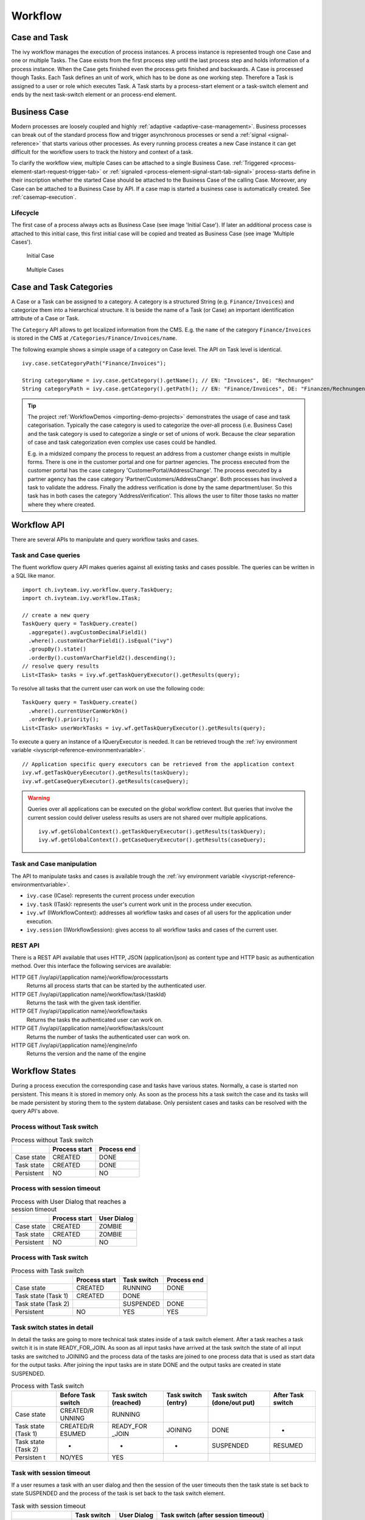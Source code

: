 Workflow
========

Case and Task
-------------

The ivy workflow manages the execution of process instances. A process
instance is represented trough one Case and one or multiple Tasks. The
Case exists from the first process step until the last process step and
holds information of a process instance. When the Case gets finished
even the process gets finished and backwards. A Case is processed though
Tasks. Each Task defines an unit of work, which has to be done as one
working step. Therefore a Task is assigned to a user or role which
executes Task. A Task starts by a process-start element or a task-switch
element and ends by the next task-switch element or an process-end
element.

|image0|

.. _business-case:

Business Case
-------------

Modern processes are loosely coupled and highly
:ref:`adaptive <adaptive-case-management>`. Business processes can break out of
the standard process flow and trigger asynchronous processes or send a
:ref:`signal <signal-reference>` that starts various other processes.
As every running process creates a new Case instance it can get
difficult for the workflow users to track the history and context of a
task.

To clarify the workflow view, multiple Cases can be attached to a single
Business Case.
:ref:`Triggered <process-element-start-request-trigger-tab>` or
:ref:`signaled <process-element-signal-start-tab-signal>`
process-starts define in their inscription whether the started Case
should be attached to the Business Case of the calling Case. Moreover,
any Case can be attached to a Business Case by API. If a case map is
started a business case is automatically created. See :ref:`casemap-execution`.


Lifecycle
~~~~~~~~~

The first case of a process always acts as Business Case (see image 'Initial Case').
If later an additional process case is attached to this initial case, this first
initial case will be copied and treated as Business Case (see image 'Multiple Cases').

.. figure:: /_images/workflow/business-case-initial-case.png
   :alt: Initial Case

   Initial Case

.. figure:: /_images/workflow/business-case-after-attach.png
   :alt: Multiple Cases

   Multiple Cases


.. _workflow-categories:

Case and Task Categories
------------------------

A Case or a Task can be assigned to a category. A category is a
structured String (e.g. ``Finance/Invoices``) and categorize them into a
hierarchical structure. It is beside the name of a Task (or Case) an
important identification attribute of a Case or Task.

The ``Category`` API allows to get localized information from the CMS.
E.g. the ``name`` of the category ``Finance/Invoices`` is stored in the
CMS at ``/Categories/Finance/Invoices/name``.

The following example shows a simple usage of a category on Case level.
The API on Task level is identical.

::

   ivy.case.setCategoryPath("Finance/Invoices");

   String categoryName = ivy.case.getCategory().getName(); // EN: "Invoices", DE: "Rechnungen"
   String categoryPath = ivy.case.getCategory().getPath(); // EN: "Finance/Invoices", DE: "Finanzen/Rechnungen"

.. tip::

   The project
   :ref:`WorkflowDemos <importing-demo-projects>`
   demonstrates the usage of case and task categorisation. Typically the
   case category is used to categorize the over-all process (i.e.
   Business Case) and the task category is used to categorize a single
   or set of unions of work. Because the clear separation of case and
   task categorization even complex use cases could be handled.

   E.g. in a midsized company the process to request an address from a
   customer change exists in multiple forms. There is one in the
   customer portal and one for partner agencies. The process executed
   from the customer portal has the case category
   'CustomerPortal/AddressChange'. The process executed by a partner
   agency has the case category 'Partner/Customers/AddressChange'. Both
   processes has involved a task to validate the address. Finally the
   address verification is done by the same department/user. So this
   task has in both cases the category 'AddressVerification'. This
   allows the user to filter those tasks no matter where they where
   created.

.. _workflow-api:

Workflow API
------------

There are several APIs to manipulate and query workflow tasks and cases.


Task and Case queries
~~~~~~~~~~~~~~~~~~~~~

The fluent workflow query API makes queries against all existing tasks
and cases possible. The queries can be written in a SQL like manor.

::

   import ch.ivyteam.ivy.workflow.query.TaskQuery;
   import ch.ivyteam.ivy.workflow.ITask;

   // create a new query
   TaskQuery query = TaskQuery.create()
     .aggregate().avgCustomDecimalField1()
     .where().customVarCharField1().isEqual("ivy")
     .groupBy().state()
     .orderBy().customVarCharField2().descending();
   // resolve query results
   List<ITask> tasks = ivy.wf.getTaskQueryExecutor().getResults(query);

To resolve all tasks that the current user can work on use the following
code:

::

   TaskQuery query = TaskQuery.create()
     .where().currentUserCanWorkOn()
     .orderBy().priority();
   List<ITask> userWorkTasks = ivy.wf.getTaskQueryExecutor().getResults(query);

To execute a query an instance of a IQueryExecutor is needed. It can be
retrieved trough the :ref:`ivy environment variable <ivyscript-reference-environmentvariable>`.

::

   // Application specific query executors can be retrieved from the application context
   ivy.wf.getTaskQueryExecutor().getResults(taskQuery);
   ivy.wf.getCaseQueryExecutor().getResults(caseQuery);

.. warning::

   Queries over all applications can be executed on the global workflow
   context. But queries that involve the current session could deliver
   useless results as users are not shared over multiple applications.

   ::

      ivy.wf.getGlobalContext().getTaskQueryExecutor().getResults(taskQuery);
      ivy.wf.getGlobalContext().getCaseQueryExecutor().getResults(caseQuery);


Task and Case manipulation
~~~~~~~~~~~~~~~~~~~~~~~~~~

The API to manipulate tasks and cases is available trough
the :ref:`ivy environment variable <ivyscript-reference-environmentvariable>`.

-  ``ivy.case`` (ICase): represents the current process under execution

-  ``ivy.task`` (ITask): represents the user's current work unit in the
   process under execution.

-  ``ivy.wf`` (IWorkflowContext): addresses all workflow tasks and cases of
   all users for the application under execution.

-  ``ivy.session`` (IWorkflowSession): gives access to all workflow tasks
   and cases of the current user.


REST API
~~~~~~~~

There is a REST API available that uses HTTP, JSON (application/json) as
content type and HTTP basic as authentication method. Over this
interface the following services are available:

HTTP GET /ivy/api/{application name}/workflow/processstarts
   Returns all process starts that can be started by the authenticated
   user.

HTTP GET /ivy/api/{application name}/workflow/task/{taskId}
   Returns the task with the given task identifier.

HTTP GET /ivy/api/{application name}/workflow/tasks
   Returns the tasks the authenticated user can work on.

HTTP GET /ivy/api/{application name}/workflow/tasks/count
   Returns the number of tasks the authenticated user can work on.

HTTP GET /ivy/api/{application name}/engine/info
   Returns the version and the name of the engine



Workflow States
---------------

During a process execution the corresponding case and tasks have various
states. Normally, a case is started non persistent. This means it is
stored in memory only. As soon as the process hits a task switch the
case and its tasks will be made persistent by storing them to the system
database. Only persistent cases and tasks can be resolved with the query
API's above.



Process without Task switch
~~~~~~~~~~~~~~~~~~~~~~~~~~~

|image1|

.. table:: Process without Task switch

   +-----------------------+-----------------------+-----------------------+
   |                       | Process start         | Process end           |
   +=======================+=======================+=======================+
   | Case state            | CREATED               | DONE                  |
   +-----------------------+-----------------------+-----------------------+
   | Task state            | CREATED               | DONE                  |
   +-----------------------+-----------------------+-----------------------+
   | Persistent            | NO                    | NO                    |
   +-----------------------+-----------------------+-----------------------+



Process with session timeout
~~~~~~~~~~~~~~~~~~~~~~~~~~~~

|image19|

.. table:: Process with User Dialog that reaches a session timeout

   +-----------------------+-----------------------+-----------------------+
   |                       | Process start         | User Dialog           |
   +=======================+=======================+=======================+
   | Case state            | CREATED               | ZOMBIE                |
   +-----------------------+-----------------------+-----------------------+
   | Task state            | CREATED               | ZOMBIE                |
   +-----------------------+-----------------------+-----------------------+
   | Persistent            | NO                    | NO                    |
   +-----------------------+-----------------------+-----------------------+



Process with Task switch
~~~~~~~~~~~~~~~~~~~~~~~~

|image2|

.. table:: Process with Task switch

   +-----------------+-----------------+-----------------+-----------------+
   |                 | Process start   | Task switch     | Process end     |
   +=================+=================+=================+=================+
   | Case state      | CREATED         | RUNNING         | DONE            |
   +-----------------+-----------------+-----------------+-----------------+
   | Task state      | CREATED         | DONE            |                 |
   | (Task 1)        |                 |                 |                 |
   +-----------------+-----------------+-----------------+-----------------+
   | Task state      |                 | SUSPENDED       | DONE            |
   | (Task 2)        |                 |                 |                 |
   +-----------------+-----------------+-----------------+-----------------+
   | Persistent      | NO              | YES             | YES             |
   +-----------------+-----------------+-----------------+-----------------+



Task switch states in detail
~~~~~~~~~~~~~~~~~~~~~~~~~~~~

|image20|

In detail the tasks are going to more technical task states inside of a
task switch element. After a task reaches a task switch it is in state
READY_FOR_JOIN. As soon as all input tasks have arrived at the task
switch the state of all input tasks are switched to JOINING and the
process data of the tasks are joined to one process data that is used as
start data for the output tasks. After joining the input tasks are in
state DONE and the output tasks are created in state SUSPENDED.

.. table:: Process with Task switch

   +-----------+-----------+-----------+-----------+-----------+-----------+
   |           | Before    | Task      | Task      | Task      | After     |
   |           | Task      | switch    | switch    | switch    | Task      |
   |           | switch    | (reached) | (entry)   | (done/out | switch    |
   |           |           |           |           | put)      |           |
   +===========+===========+===========+===========+===========+===========+
   | Case      | CREATED/R | RUNNING   |           |           |           |
   | state     | UNNING    |           |           |           |           |
   +-----------+-----------+-----------+-----------+-----------+-----------+
   | Task      | CREATED/R | READY_FOR | JOINING   | DONE      | -         |
   | state     | ESUMED    | _JOIN     |           |           |           |
   | (Task 1)  |           |           |           |           |           |
   +-----------+-----------+-----------+-----------+-----------+-----------+
   | Task      | -         | -         | -         | SUSPENDED | RESUMED   |
   | state     |           |           |           |           |           |
   | (Task 2)  |           |           |           |           |           |
   +-----------+-----------+-----------+-----------+-----------+-----------+
   | Persisten | NO/YES    | YES       |           |           |           |
   | t         |           |           |           |           |           |
   +-----------+-----------+-----------+-----------+-----------+-----------+

Task with session timeout
~~~~~~~~~~~~~~~~~~~~~~~~~

|image3|

If a user resumes a task with an user dialog and then the session of the
user timeouts then the task state is set back to state SUSPENDED and the
process of the task is set back to the task switch element.

.. table:: Task with session timeout

   +-----------------+-----------------+-----------------+-----------------+
   |                 | Task switch     | User Dialog     | Task switch     |
   |                 |                 |                 | (after session  |
   |                 |                 |                 | timeout)        |
   +=================+=================+=================+=================+
   | Case state      | RUNNING         | RUNNING         | RUNNING         |
   +-----------------+-----------------+-----------------+-----------------+
   | Task state      | SUSPENDED       | RESUMED         | SUSPENDED       |
   | (Task 1)        |                 |                 |                 |
   +-----------------+-----------------+-----------------+-----------------+
   | Persistent      | YES             | YES             | YES             |
   +-----------------+-----------------+-----------------+-----------------+

User Task
~~~~~~~~~

|image4|

A User Task is the combination of a Task Switch Event and a User Dialog.
When the user start working on a normal Html User Dialog the task
changes its state to RESUMED. In case of an 'Offline Dialog' the task
state is not changed before the user submits the task form. Then the
state changes from SUSPENDED to RESUMED. Subsequent steps are executed
until the task is finally DONE. See also :ref:`offline-tasks`.


.. _signal-boundary-event:

Signal Boundary Event
~~~~~~~~~~~~~~~~~~~~~

|image5|

A User Task with an attached Signal Boundary Event is listening to a
signal while its task is in SUSPENDED state. If the signal has been
received the task is destroyed and the execution continues with a newly
created follow-up task.



Case Map with session timeout
~~~~~~~~~~~~~~~~~~~~~~~~~~~~~

|image22|

When a task is created by :ref:`casemap`, its initial state is
CREATED and it is immediatly persisted to the database. If the session
of the user expires while working on this initial task, its state is
being reset to ZOMBIE. The same goes for the Case and Business Case.

.. table:: Case Map with User Dialog that reaches a session timeout

   +-----------------------+-----------------------+-----------------------+
   |                       | Process start         | User Dialog           |
   +=======================+=======================+=======================+
   | Case state            | CREATED               | ZOMBIE                |
   +-----------------------+-----------------------+-----------------------+
   | Task state            | CREATED               | ZOMBIE                |
   +-----------------------+-----------------------+-----------------------+
   | Business Case state   | CREATED               | ZOMBIE                |
   +-----------------------+-----------------------+-----------------------+
   | Persistent            | YES                   | YES                   |
   +-----------------------+-----------------------+-----------------------+

Other task states
~~~~~~~~~~~~~~~~~

There are more task states mainly for task synchronisation, error
handing, intermediate events, or user aborts. To learn more about task
states see enumeration ``ch.ivyteam.ivy.workflow.TaskState`` in public
API.


.. _business-calendar:

Business Calendar
-----------------

A business calendar defines the official business hours and business
days of an application. Business calendars are organized in a tree
structure, with a root calendar defining the application default values
and child calendars inheriting all values from their ancestor, e.g.

-  AxonIvyGlobal
   
   -  Switzerland
   
      -  Zurich
      -  Zug
   
   -  Austria
   -  Germany

Above you see the business calendar definitions for AxonIvy. We define a
global root with three countries. For Switzerland we also add two
regions, Zurich and Zug, each with their local public holidays besides
the ones they inherit from Switzerland and AxonIvyGlobal.

You can use business calendars, through the :public-api:`IBusinessCalendar </ch/ivyteam/ivy/application/calendar/IBusinessCalendar.html>`
API to make calculations related to business days or business hours.
This is very useful for process steps that need to work with business
days, rather than with normal days.

For example:

-  A Service Level Agreement (SLA) defines that a task needs to be
   processed by the end of the next business day. This can be
   implemented by setting the task expiry to the business day after the
   next.

   Set the desired business calendar on the case if the default calendar
   does not apply:
   
   .. figure:: /_images/business-calendar/business-calendar-request-start.png

   Then set the timeout duration to two business days, using the current
   calendar.
   
   .. figure:: /_images/business-calendar/business-calendar-task-switch.png

-  A payment application automatically corrects an entered payment date
   to the next business day if necessary:

   ::

      // e.g. on the Start tab of a Request Start Inscription Mask
      out.paymentDate = ivy.cal.getWorkDayIn(out.paymentDate, 0);

You can set a calendar on tasks, cases, environments or applications.
The variable (ivy.cal) references the calendar that is valid for the
current context with the following priority:

#. current task, if any is set
#. current case, if any is set
#. current environment, if any is set
#. current application, if any is set
#. root calendar of the current application

You can use another calender by referencing it by its name:

::

   ivy.cal.get("Zug").getWorkDayIn(2);

If you want to configure business calendars for test purposes in your
Designer environment you can change (or create if it doesn't exist yet)
the ``app-designer.yaml`` file in folder ``<designer_path>/configuration``. Note
that all values in this file are valid for all projects in your
workspace and that they don't get cleared after a restart.

See chapter :ref:`configuration-business-calendar`
in the Engine Guide on how to configure business calendars on your
Engine instance.

.. |image0| image:: /_images/workflow/workflow-case-and-task.png
.. |image1| image:: /_images/workflow/workflow-states-simple-start-end.png
.. |image2| image:: /_images/workflow/workflow-states-simple-start-task-switch-end.png
.. |image3| image:: /_images/workflow/workflow-states-task-with-session-timeout.png
.. |image4| image:: /_images/workflow/workflow-states-user-task.png
.. |image5| image:: /_images/workflow/workflow-states-signal-boundary-event.png
.. |image19| image:: /_images/workflow/workflow-states-session-timeout.png
.. |image20| image:: /_images/workflow/workflow-states-task-switch-states.png
.. |image22| image:: /_images/workflow/workflow-casemap-session-timeout.png
